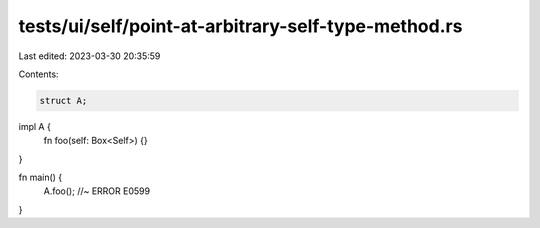 tests/ui/self/point-at-arbitrary-self-type-method.rs
====================================================

Last edited: 2023-03-30 20:35:59

Contents:

.. code-block:: rs

    struct A;

impl A {
    fn foo(self: Box<Self>) {}
}

fn main() {
    A.foo(); //~ ERROR E0599
}


